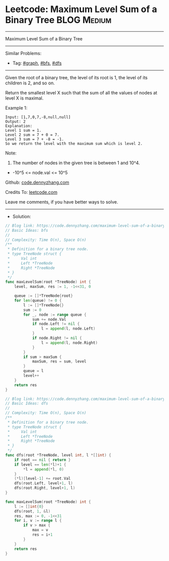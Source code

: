 * Leetcode: Maximum Level Sum of a Binary Tree                   :BLOG:Medium:
#+STARTUP: showeverything
#+OPTIONS: toc:nil \n:t ^:nil creator:nil d:nil
:PROPERTIES:
:type:     graph, bfs, dfs
:END:
---------------------------------------------------------------------
Maximum Level Sum of a Binary Tree
---------------------------------------------------------------------
#+BEGIN_HTML
<a href="https://github.com/dennyzhang/code.dennyzhang.com/tree/master/problems/maximum-level-sum-of-a-binary-tree"><img align="right" width="200" height="183" src="https://www.dennyzhang.com/wp-content/uploads/denny/watermark/github.png" /></a>
#+END_HTML
Similar Problems:
- Tag: [[https://code.dennyzhang.com/review-graph][#graph]], [[https://code.dennyzhang.com/review-bfs][#bfs]], [[https://code.dennyzhang.com/review-dfs][#dfs]]
---------------------------------------------------------------------
Given the root of a binary tree, the level of its root is 1, the level of its children is 2, and so on.

Return the smallest level X such that the sum of all the values of nodes at level X is maximal.

[[image-blog:Maximum Level Sum of a Binary Tree][https://raw.githubusercontent.com/dennyzhang/code.dennyzhang.com/master/problems/maximum-level-sum-of-a-binary-tree/tree.jpg]]

Example 1:
#+BEGIN_EXAMPLE
Input: [1,7,0,7,-8,null,null]
Output: 2
Explanation: 
Level 1 sum = 1.
Level 2 sum = 7 + 0 = 7.
Level 3 sum = 7 + -8 = -1.
So we return the level with the maximum sum which is level 2.
#+END_EXAMPLE
 
Note:

1. The number of nodes in the given tree is between 1 and 10^4.
- -10^5 <= node.val <= 10^5

Github: [[https://github.com/dennyzhang/code.dennyzhang.com/tree/master/problems/maximum-level-sum-of-a-binary-tree][code.dennyzhang.com]]

Credits To: [[https://leetcode.com/problems/maximum-level-sum-of-a-binary-tree/description/][leetcode.com]]

Leave me comments, if you have better ways to solve.
---------------------------------------------------------------------
- Solution:

#+BEGIN_SRC go
// Blog link: https://code.dennyzhang.com/maximum-level-sum-of-a-binary-tree
// Basic Ideas: bfs
//
// Complexity: Time O(n), Space O(n)
/**
 * Definition for a binary tree node.
 * type TreeNode struct {
 *     Val int
 *     Left *TreeNode
 *     Right *TreeNode
 * }
 */
func maxLevelSum(root *TreeNode) int {
    level, maxSum, res := 1, -1<<31, 0

    queue := []*TreeNode{root}
    for len(queue) != 0 {
        l := []*TreeNode{}
        sum := 0
        for _, node := range queue {
            sum += node.Val
            if node.Left != nil {
                l = append(l, node.Left)
            }
            if node.Right != nil {
                l = append(l, node.Right)
            }
        }
        if sum > maxSum {
            maxSum, res = sum, level
        }
        queue = l
        level++
    }
    return res
}
#+END_SRC

#+BEGIN_SRC go
// Blog link: https://code.dennyzhang.com/maximum-level-sum-of-a-binary-tree
// Basic Ideas: dfs
//
// Complexity: Time O(n), Space O(n)
/**
 * Definition for a binary tree node.
 * type TreeNode struct {
 *     Val int
 *     Left *TreeNode
 *     Right *TreeNode
 * }
 */
func dfs(root *TreeNode, level int, l *[]int) {
    if root == nil { return }
    if level == len(*l)+1 {
        *l = append(*l, 0)
    }
    (*l)[level-1] += root.Val
    dfs(root.Left, level+1, l)
    dfs(root.Right, level+1, l)
}

func maxLevelSum(root *TreeNode) int {
    l := []int{0}
    dfs(root, 1, &l)
    res, max := 0, -1<<31
    for i, v := range l {
        if v > max {
            max = v
            res = i+1
        }
    }
    return res
}
#+END_SRC
#+BEGIN_HTML
<div style="overflow: hidden;">
<div style="float: left; padding: 5px"> <a href="https://www.linkedin.com/in/dennyzhang001"><img src="https://www.dennyzhang.com/wp-content/uploads/sns/linkedin.png" alt="linkedin" /></a></div>
<div style="float: left; padding: 5px"><a href="https://github.com/dennyzhang"><img src="https://www.dennyzhang.com/wp-content/uploads/sns/github.png" alt="github" /></a></div>
<div style="float: left; padding: 5px"><a href="https://www.dennyzhang.com/slack" target="_blank" rel="nofollow"><img src="https://www.dennyzhang.com/wp-content/uploads/sns/slack.png" alt="slack"/></a></div>
</div>
#+END_HTML
